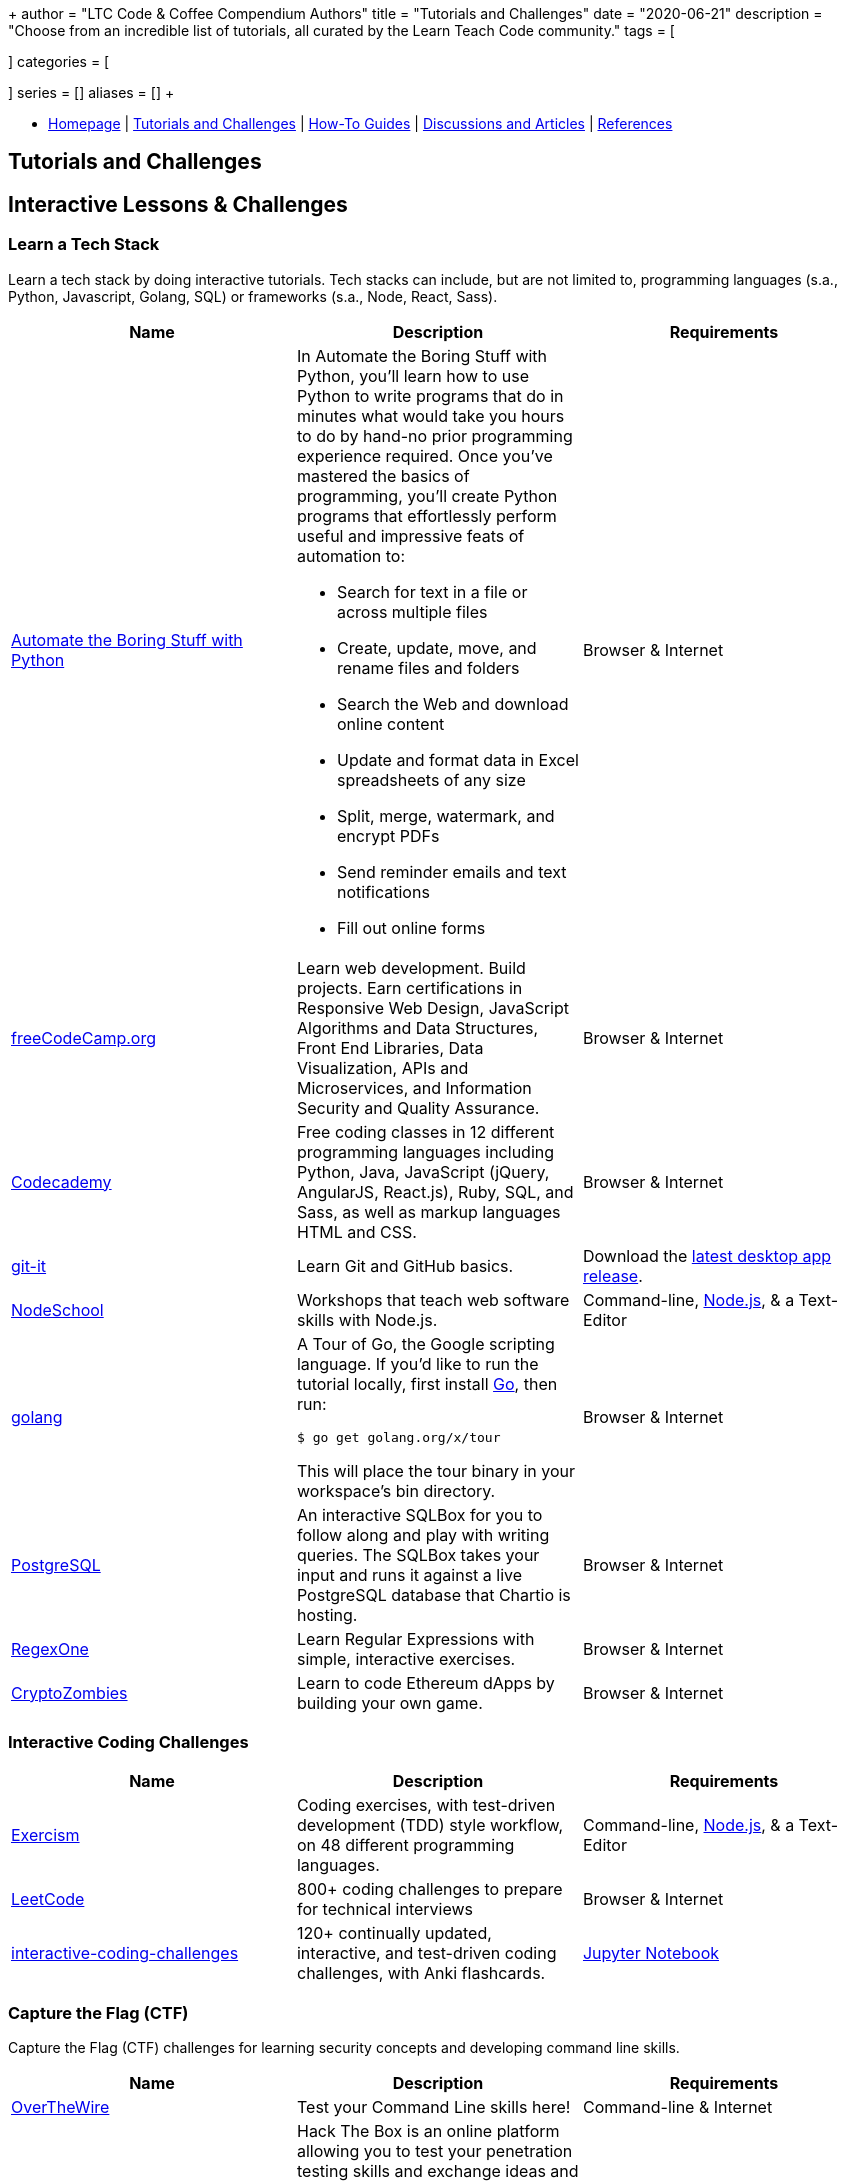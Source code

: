 +++
author = "LTC Code & Coffee Compendium Authors"
title = "Tutorials and Challenges"
date = "2020-06-21"
description = "Choose from an incredible list of tutorials, all curated by the Learn Teach Code community."
tags = [

]
categories = [

]
series = []
aliases = []
+++

:toc: left
:toclevels: 4

toc::[]

[#nav-bar]
* https://learnteachcode.org/code-coffee-compendium/home[Homepage] | https://learnteachcode.org/code-coffee-compendium/tutorials[Tutorials and Challenges] | https://learnteachcode.org/code-coffee-compendium/how-to[How-To Guides] |  https://learnteachcode.org/code-coffee-compendium/discussions[Discussions and Articles] | https://learnteachcode.org/code-coffee-compendium/references[References]

== Tutorials and Challenges

== Interactive Lessons & Challenges

=== Learn a Tech Stack

Learn a tech stack by doing interactive tutorials. Tech stacks can include, but are not limited to, programming languages (s.a., Python, Javascript, Golang, SQL) or frameworks (s.a., Node, React, Sass).

[%header,cols=3]

|===
|Name |Description |Requirements


|https://automatetheboringstuff.com/[Automate the Boring Stuff with Python]
a|In Automate the Boring Stuff with Python, you'll learn how to use Python to write programs that do in minutes what would take you hours to do by hand-no prior programming experience required. Once you've mastered the basics of programming, you'll create Python programs that effortlessly perform useful and impressive feats of automation to:

* Search for text in a file or across multiple files
* Create, update, move, and rename files and folders
* Search the Web and download online content
* Update and format data in Excel spreadsheets of any size
* Split, merge, watermark, and encrypt PDFs
* Send reminder emails and text notifications
* Fill out online forms
|Browser & Internet

|https://www.freecodecamp.org/[freeCodeCamp.org]
|Learn web development. Build projects. Earn certifications in Responsive Web Design, JavaScript Algorithms and Data Structures, Front End Libraries, Data Visualization, APIs and Microservices, and Information Security and Quality Assurance.
|Browser & Internet

|https://www.codecademy.com/[Codecademy]
|Free coding classes in 12 different programming languages including Python, Java, JavaScript (jQuery, AngularJS, React.js), Ruby, SQL, and Sass, as well as markup languages HTML and CSS.
|Browser & Internet

|https://github.com/jlord/git-it-electron/[git-it]
|Learn Git and GitHub basics.
|Download the https://github.com/jlord/git-it-electron/releases[latest desktop app release].

|https://nodeschool.io[NodeSchool]
|Workshops that teach web software skills with Node.js.
|Command-line, https://nodejs.org/en/[Node.js], & a Text-Editor

|https://tour.golang.org/[golang]
a|A Tour of Go, the Google scripting language. If you'd like to run the tutorial locally, first install https://golang.org/doc/install[Go], then run:
----
$ go get golang.org/x/tour
----
This will place the tour binary in your workspace's bin directory.
|Browser & Internet

|https://chartio.com/learn/sql/[PostgreSQL]
|An interactive SQLBox for you to follow along and play with writing queries. The SQLBox takes your input and runs it against a live PostgreSQL database that Chartio is hosting.
|Browser & Internet

|https://regexone.com/[RegexOne]
|Learn Regular Expressions with simple, interactive exercises.
|Browser & Internet

|https://cryptozombies.io[CryptoZombies]
|Learn to code Ethereum dApps by building your own game.
|Browser & Internet
|===

=== Interactive Coding Challenges

[%header,cols=3]

|===
|Name |Description |Requirements

|http://exercism.io[Exercism]
|Coding exercises, with test-driven development (TDD) style workflow, on 48 different programming languages.
|Command-line, https://nodejs.org/en/[Node.js], & a Text-Editor

|https://leetcode.com/[LeetCode]
|800+ coding challenges to prepare for technical interviews
|Browser & Internet

|https://github.com/donnemartin/interactive-coding-challenges[interactive-coding-challenges]
|120+ continually updated, interactive, and test-driven coding challenges, with Anki flashcards.
|https://jupyter.org/install[Jupyter Notebook]
|===

=== Capture the Flag (CTF)

Capture the Flag (CTF) challenges for learning security concepts and developing command line skills.

[%header,cols=3]

|===
|Name |Description |Requirements

|http://overthewire.org/wargames/bandit/bandit0.html[OverTheWire]
|Test your Command Line skills here!
|Command-line & Internet

|https://www.hackthebox.eu/[hackthebox]
|Hack The Box is an online platform allowing you to test your penetration testing skills and exchange ideas and methodologies with thousands of people in the security field. Click below to hack our invite challenge, then get started on one of our many live machines or challenges.
|Browser (with Javascript console) & Internet

|https://ethernaut.zeppelin.solutions/[Ethernaut]
|A Web3/Solidity based wargame, inspired by https://overthewire.org[OverTheWire], played in the Ethereum Virtual Machine. Each level is a smart contract that needs to be 'hacked'.
|Browser & Internet
|===

=== Interactive Sandbox Environments

[%header,cols=3]

|===
|Name
|Description
|Requirements

|https://chinook.ml/[chinook.ml]
|A sandbox environment for trying out PostgreSQL queries. Has a preloaded database to play around with.
|Browser & Internet

|https://repl.it/[repl.it]
|Test out code without opening an IDE. Large selection of popular languages to work with. Just code it and run it.
|Browser & Internet
|===

== Web Development Tutorials
 * https://tutorial.djangogirls.org/en/[Django Girls Tutorial]
 * https://www.railstutorial.org/book[Ruby on Rails Tutorial by Michael Hartl]
 * https://gist.github.com/jendiamond/5a26b531e8e47b4aa638[Rails Girls LA 2016]
 * https://blog.miguelgrinberg.com/post/the-flask-mega-tutorial-part-i-hello-world[Flask Mega Tutorial by Miguel Grinberg]
 * https://flask.palletsprojects.com/en/1.1.x/tutorial/[Offical Flask Tutorial from the Flask Documentation]

== Artificial Intelligence and Machine Learning Tutorials
 * https://www.tensorflow.org/tutorials/[Get Started with TensorFlow]
 * https://www.deeplearningbook.org/[The Deep Learning Textbook]

== Information Security Tutorials
 * https://www.hacksplaining.com/[Hacksplaining]
